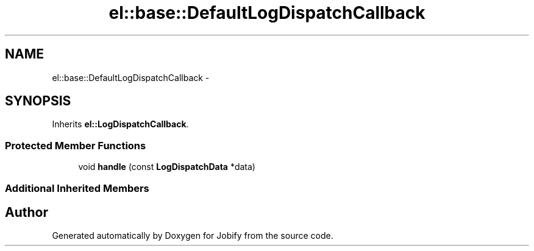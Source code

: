 .TH "el::base::DefaultLogDispatchCallback" 3 "Wed Dec 7 2016" "Version 1.0.0" "Jobify" \" -*- nroff -*-
.ad l
.nh
.SH NAME
el::base::DefaultLogDispatchCallback \- 
.SH SYNOPSIS
.br
.PP
.PP
Inherits \fBel::LogDispatchCallback\fP\&.
.SS "Protected Member Functions"

.in +1c
.ti -1c
.RI "void \fBhandle\fP (const \fBLogDispatchData\fP *data)"
.br
.in -1c
.SS "Additional Inherited Members"


.SH "Author"
.PP 
Generated automatically by Doxygen for Jobify from the source code\&.
